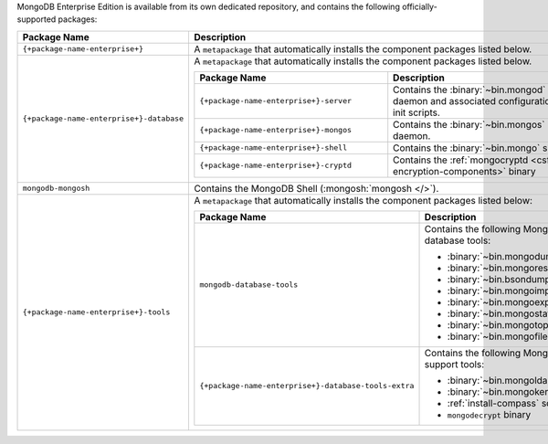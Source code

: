 MongoDB Enterprise Edition is available from its own dedicated
repository, and contains the following officially-supported packages:

.. list-table::
  :header-rows: 1
  :widths: 35 65

  * - Package Name
    - Description

  * - ``{+package-name-enterprise+}``
    - A ``metapackage`` that automatically installs the component
      packages listed below.

  * - ``{+package-name-enterprise+}-database``
    - A ``metapackage`` that automatically installs the component
      packages listed below.

      .. list-table::
         :header-rows: 1
         :widths: 50 50

         * - Package Name
           - Description

         * - ``{+package-name-enterprise+}-server``
           - Contains the :binary:`~bin.mongod` daemon and associated
             configuration and init scripts.

         * - ``{+package-name-enterprise+}-mongos``
           - Contains the :binary:`~bin.mongos` daemon.

         * - ``{+package-name-enterprise+}-shell``
           - Contains the :binary:`~bin.mongo` shell.

         * - ``{+package-name-enterprise+}-cryptd``
           - Contains the :ref:`mongocryptd <csfle-encryption-components>`
             binary

  * - ``mongodb-mongosh``
    - Contains the MongoDB Shell (:mongosh:`mongosh </>`).
 
  * - ``{+package-name-enterprise+}-tools``
    - A ``metapackage`` that automatically installs the component
      packages listed below:

      .. list-table::
         :header-rows: 1
         :widths: 50 50

         * - Package Name
           - Description

         * - ``mongodb-database-tools``
           - Contains the following MongoDB database tools:

             - :binary:`~bin.mongodump`
             - :binary:`~bin.mongorestore`
             - :binary:`~bin.bsondump`
             - :binary:`~bin.mongoimport`
             - :binary:`~bin.mongoexport`
             - :binary:`~bin.mongostat`
             - :binary:`~bin.mongotop`
             - :binary:`~bin.mongofiles`

         * - ``{+package-name-enterprise+}-database-tools-extra``
           - Contains the following MongoDB support tools:

             - :binary:`~bin.mongoldap`
             - :binary:`~bin.mongokerberos`
             - :ref:`install-compass` script
             - ``mongodecrypt`` binary
